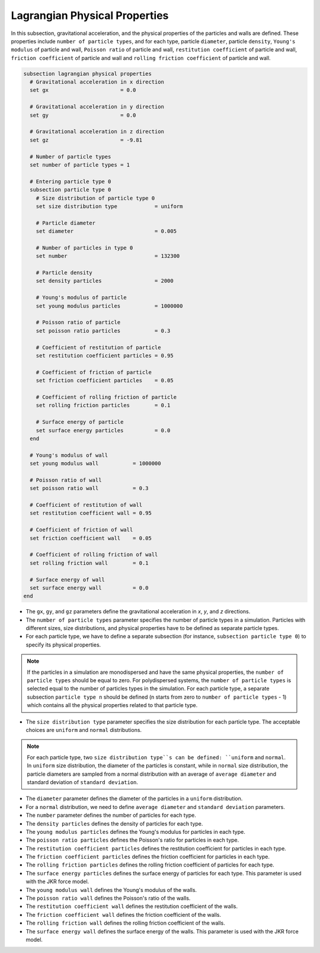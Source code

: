 ==============================
Lagrangian Physical Properties
==============================

In this subsection, gravitational acceleration, and the physical properties of the particles and walls are defined. These properties include ``number of particle types``, and for each type, particle ``diameter``, particle ``density``, ``Young's modulus`` of particle and wall, ``Poisson ratio`` of particle and wall, ``restitution coefficient`` of particle and wall, ``friction coefficient`` of particle and wall and ``rolling friction coefficient`` of particle and wall.

.. code-block:: text

  subsection lagrangian physical properties
    # Gravitational acceleration in x direction
    set gx                       = 0.0

    # Gravitational acceleration in y direction
    set gy                       = 0.0

    # Gravitational acceleration in z direction
    set gz                       = -9.81

    # Number of particle types
    set number of particle types = 1

    # Entering particle type 0
    subsection particle type 0
      # Size distribution of particle type 0
      set size distribution type            = uniform

      # Particle diameter
      set diameter                          = 0.005

      # Number of particles in type 0
      set number                            = 132300

      # Particle density
      set density particles                 = 2000

      # Young's modulus of particle
      set young modulus particles           = 1000000

      # Poisson ratio of particle
      set poisson ratio particles           = 0.3

      # Coefficient of restitution of particle
      set restitution coefficient particles = 0.95

      # Coefficient of friction of particle
      set friction coefficient particles    = 0.05

      # Coefficient of rolling friction of particle
      set rolling friction particles        = 0.1

      # Surface energy of particle
      set surface energy particles          = 0.0
    end

    # Young's modulus of wall
    set young modulus wall           = 1000000

    # Poisson ratio of wall
    set poisson ratio wall           = 0.3

    # Coefficient of restitution of wall
    set restitution coefficient wall = 0.95

    # Coefficient of friction of wall
    set friction coefficient wall    = 0.05

    # Coefficient of rolling friction of wall
    set rolling friction wall        = 0.1

    # Surface energy of wall
    set surface energy wall          = 0.0
  end

* The ``gx``, ``gy``, and ``gz`` parameters define the gravitational acceleration in `x`, `y`, and `z` directions.

* The ``number of particle types`` parameter specifies the number of particle types in a simulation. Particles with different sizes, size distributions, and physical properties have to be defined as separate particle types.

* For each particle type, we have to define a separate subsection (for instance, ``subsection particle type 0``) to specify its physical properties.

.. note::
    If the particles in a simulation are monodispersed and have the same physical properties, the ``number of particle types`` should be equal to zero. For polydispersed systems, the ``number of particle types`` is selected equal to the number of particles types in the simulation. For each particle type, a separate subsection ``particle type n`` should be defined (n starts from zero to ``number of particle types`` - 1) which contains all the physical properties related to that particle type.

* The ``size distribution type`` parameter specifies the size distribution for each particle type. The acceptable choices are ``uniform`` and ``normal`` distributions.

.. note::
    For each particle type, two ``size distribution type``s can be defined: ``uniform`` and ``normal``. In ``uniform`` size distribution, the diameter of the particles is constant, while in ``normal`` size distribution, the particle diameters are sampled from a normal distribution with an average of ``average diameter`` and standard deviation of ``standard deviation``.

* The ``diameter`` parameter defines the diameter of the particles in a ``uniform`` distribution.

* For a ``normal`` distribution, we need to define ``average diameter`` and ``standard deviation`` parameters.

* The ``number`` parameter defines the number of particles for each type.

* The ``density particles`` defines the density of particles for each type.

* The ``young modulus particles`` defines the Young's modulus for particles in each type.

* The ``poisson ratio particles`` defines the Poisson's ratio for particles in each type.

* The ``restitution coefficient particles`` defines the restitution coefficient for particles in each type.

* The ``friction coefficient particles`` defines the friction coefficient for particles in each type.

* The ``rolling friction particles`` defines the rolling friction coefficient of particles for each type.

* The ``surface energy particles`` defines the surface energy of particles for each type. This parameter is used with the JKR force model.

* The ``young modulus wall`` defines the Young's modulus of the walls.

* The ``poisson ratio wall`` defines the Poisson's ratio of the walls.

* The ``restitution coefficient wall`` defines the restitution coefficient of the walls.

* The ``friction coefficient wall`` defines the friction coefficient of the walls.

* The ``rolling friction wall`` defines the rolling friction coefficient of the walls.

* The ``surface energy wall`` defines the surface energy of the walls. This parameter is used with the JKR force model.

